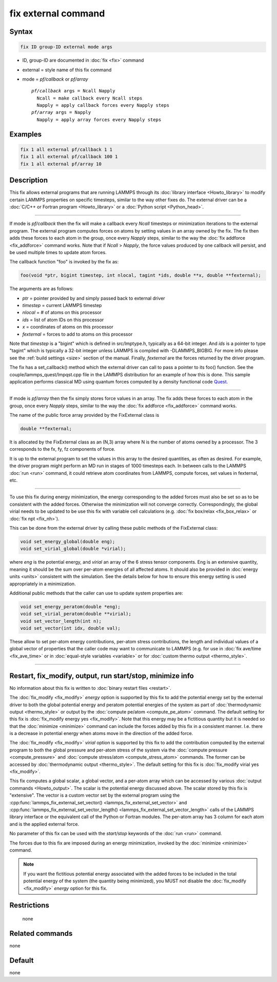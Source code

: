 .. index:: fix external

fix external command
====================

Syntax
""""""

.. code-block:: LAMMPS

   fix ID group-ID external mode args

* ID, group-ID are documented in :doc:`fix <fix>` command
* external = style name of this fix command
* mode = *pf/callback* or *pf/array*

  .. parsed-literal::

       *pf/callback* args = Ncall Napply
         Ncall = make callback every Ncall steps
         Napply = apply callback forces every Napply steps
       *pf/array* args = Napply
         Napply = apply array forces every Napply steps

Examples
""""""""

.. code-block:: LAMMPS

   fix 1 all external pf/callback 1 1
   fix 1 all external pf/callback 100 1
   fix 1 all external pf/array 10

Description
"""""""""""

This fix allows external programs that are running LAMMPS through its
:doc:`library interface <Howto_library>` to modify certain LAMMPS
properties on specific timesteps, similar to the way other fixes do.
The external driver can be a :doc:`C/C++ or Fortran program <Howto_library>` or a :doc:`Python script <Python_head>`.

----------

If mode is *pf/callback* then the fix will make a callback every
*Ncall* timesteps or minimization iterations to the external program.
The external program computes forces on atoms by setting values in an
array owned by the fix.  The fix then adds these forces to each atom
in the group, once every *Napply* steps, similar to the way the :doc:`fix addforce <fix_addforce>` command works.  Note that if *Ncall* >
*Napply*, the force values produced by one callback will persist, and
be used multiple times to update atom forces.

The callback function "foo" is invoked by the fix as:

.. code-block:: c++

   foo(void *ptr, bigint timestep, int nlocal, tagint *ids, double **x, double **fexternal);

The arguments are as follows:

* *ptr* = pointer provided by and simply passed back to external driver
* *timestep* = current LAMMPS timestep
* *nlocal* = # of atoms on this processor
* *ids* = list of atom IDs on this processor
* *x* = coordinates of atoms on this processor
* *fexternal* = forces to add to atoms on this processor

Note that *timestep* is a "bigint" which is defined in src/lmptype.h,
typically as a 64-bit integer. And *ids* is a pointer to type "tagint"
which is typically a 32-bit integer unless LAMMPS is compiled with
-DLAMMPS_BIGBIG. For more info please see the :ref:`build settings
<size>` section of the manual.  Finally, *fexternal* are the forces
returned by the driver program.

The fix has a set_callback() method which the external driver can call
to pass a pointer to its foo() function.  See the
couple/lammps_quest/lmpqst.cpp file in the LAMMPS distribution for an
example of how this is done.  This sample application performs
classical MD using quantum forces computed by a density functional
code `Quest <quest_>`_.

.. _quest: https://dft.sandia.gov/Quest

----------

If mode is *pf/array* then the fix simply stores force values in an
array.  The fix adds these forces to each atom in the group, once
every *Napply* steps, similar to the way the :doc:`fix addforce
<fix_addforce>` command works.

The name of the public force array provided by the FixExternal
class is

.. code-block:: c++

   double **fexternal;

It is allocated by the FixExternal class as an (N,3) array where N is
the number of atoms owned by a processor.  The 3 corresponds to the
fx, fy, fz components of force.

It is up to the external program to set the values in this array to
the desired quantities, as often as desired.  For example, the driver
program might perform an MD run in stages of 1000 timesteps each.  In
between calls to the LAMMPS :doc:`run <run>` command, it could retrieve
atom coordinates from LAMMPS, compute forces, set values in fexternal,
etc.

----------

To use this fix during energy minimization, the energy corresponding
to the added forces must also be set so as to be consistent with the
added forces.  Otherwise the minimization will not converge correctly.
Correspondingly, the global virial needs to be updated to be use this
fix with variable cell calculations (e.g. :doc:`fix box/relax <fix_box_relax>`
or :doc:`fix npt <fix_nh>`).

This can be done from the external driver by calling these public
methods of the FixExternal class:

.. code-block:: c++

   void set_energy_global(double eng);
   void set_virial_global(double *virial);

where *eng* is the potential energy, and *virial* an array of the 6
stress tensor components.  Eng is an extensive quantity,
meaning it should be the sum over per-atom energies of all affected
atoms.  It should also be provided in :doc:`energy units <units>`
consistent with the simulation.  See the details below for how to
ensure this energy setting is used appropriately in a minimization.

Additional public methods that the caller can use to update system
properties are:

.. code-block:: c++

   void set_energy_peratom(double *eng);
   void set_virial_peratom(double **virial);
   void set_vector_length(int n);
   void set_vector(int idx, double val);

These allow to set per-atom energy contributions, per-atom stress
contributions, the length and individual values of a global vector
of properties that the caller code may want to communicate  to LAMMPS
(e.g. for use in :doc:`fix ave/time <fix_ave_time>` or in
:doc:`equal-style variables <variable>` or for
:doc:`custom thermo output <thermo_style>`.

----------

Restart, fix_modify, output, run start/stop, minimize info
"""""""""""""""""""""""""""""""""""""""""""""""""""""""""""

No information about this fix is written to :doc:`binary restart files
<restart>`.

The :doc:`fix_modify <fix_modify>` *energy* option is supported by
this fix to add the potential energy set by the external driver to
both the global potential energy and peratom potential energies of the
system as part of :doc:`thermodynamic output <thermo_style>` or output
by the :doc:`compute pe/atom <compute_pe_atom>` command.  The default
setting for this fix is :doc:`fix_modify energy yes <fix_modify>`.
Note that this energy may be a fictitious quantity but it is needed so
that the :doc:`minimize <minimize>` command can include the forces
added by this fix in a consistent manner.  I.e. there is a decrease in
potential energy when atoms move in the direction of the added force.

The :doc:`fix_modify <fix_modify>` *virial* option is supported by
this fix to add the contribution computed by the external program to
both the global pressure and per-atom stress of the system via the
:doc:`compute pressure <compute_pressure>` and :doc:`compute
stress/atom <compute_stress_atom>` commands.  The former can be
accessed by :doc:`thermodynamic output <thermo_style>`.  The default
setting for this fix is :doc:`fix_modify virial yes <fix_modify>`.

This fix computes a global scalar, a global vector, and a per-atom array
which can be accessed by various :doc:`output commands <Howto_output>`.
The scalar is the potential energy discussed above.  The scalar stored
by this fix is "extensive".  The vector is a custom vector set by the
external program using the :cpp:func:`lammps_fix_external_set_vector()
<lammps_fix_external_set_vector>` and
:cpp:func:`lammps_fix_external_set_vector_length()
<lammps_fix_external_set_vector_length>` calls of the LAMMPS library
interface or the equivalent call of the Python or Fortran modules. The
per-atom array has 3 column for each atom and is the applied external
force.

No parameter of this fix can be used with the *start/stop* keywords of
the :doc:`run <run>` command.

The forces due to this fix are imposed during an energy minimization,
invoked by the :doc:`minimize <minimize>` command.

.. note::

   If you want the fictitious potential energy associated with the
   added forces to be included in the total potential energy of the
   system (the quantity being minimized), you MUST not disable the
   :doc:`fix_modify <fix_modify>` *energy* option for this fix.

Restrictions
""""""""""""
 none

Related commands
""""""""""""""""

none


Default
"""""""

none
